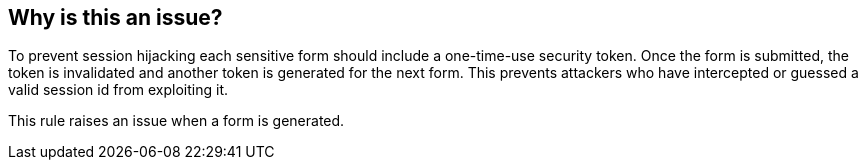 == Why is this an issue?

To prevent session hijacking each sensitive form should include a one-time-use security token. Once the form is submitted, the token is invalidated and another token is generated for the next form. This prevents attackers who have intercepted or guessed a valid session id from exploiting it.


This rule raises an issue when a form is generated.


